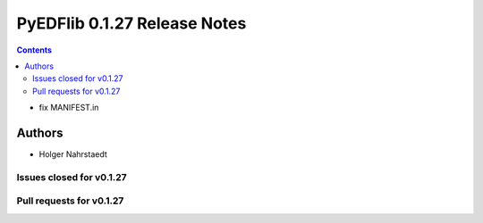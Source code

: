 =============================
PyEDFlib 0.1.27 Release Notes
=============================

.. contents::

- fix MANIFEST.in

Authors
=======

* Holger Nahrstaedt

Issues closed for v0.1.27
-------------------------

Pull requests for v0.1.27
-------------------------